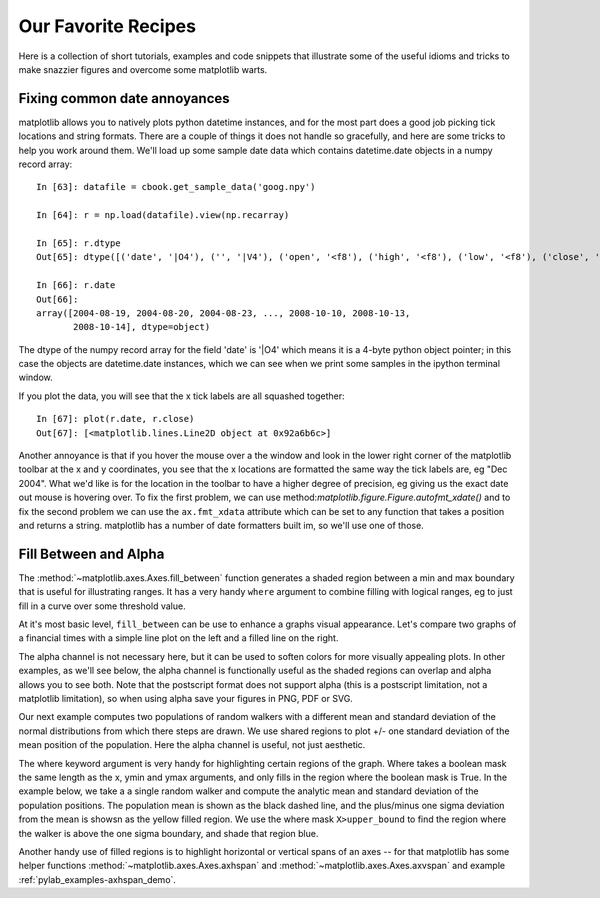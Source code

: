 .. _recipes:

********************
Our Favorite Recipes
********************

Here is a collection of short tutorials, examples and code snippets
that illustrate some of the useful idioms and tricks to make snazzier
figures and overcome some matplotlib warts.

Fixing common date annoyances
=============================

matplotlib allows you to natively plots python datetime instances, and
for the most part does a good job picking tick locations and string
formats.  There are a couple of things it does not handle so
gracefully, and here are some tricks to help you work around them.
We'll load up some sample date data which contains datetime.date
objects in a numpy record array::

  In [63]: datafile = cbook.get_sample_data('goog.npy')

  In [64]: r = np.load(datafile).view(np.recarray)

  In [65]: r.dtype
  Out[65]: dtype([('date', '|O4'), ('', '|V4'), ('open', '<f8'), ('high', '<f8'), ('low', '<f8'), ('close', '<f8'), ('volume', '<i8'), ('adj_close', '<f8')])

  In [66]: r.date
  Out[66]:
  array([2004-08-19, 2004-08-20, 2004-08-23, ..., 2008-10-10, 2008-10-13,
	 2008-10-14], dtype=object)

The dtype of the numpy record array for the field 'date' is '|O4'
which means it is a 4-byte python object pointer; in this case the
objects are datetime.date instances, which we can see when we print
some samples in the ipython terminal window.

If you plot the data, you will see that the x tick labels are all
squashed together::

  In [67]: plot(r.date, r.close)
  Out[67]: [<matplotlib.lines.Line2D object at 0x92a6b6c>]

.. plot::

   import matplotlib.cbook as cbook
   datafile = cbook.get_sample_data('goog.npy')
   r = np.load(datafile).view(np.recarray)
   plt.figure()
   plt.plot(r.date, r.close)
   plt.show()

Another annoyance is that if you hover the mouse over a the window and
look in the lower right corner of the matplotlib toolbar at the x and
y coordinates, you see that the x locations are formatted the same way
the tick labels are, eg "Dec 2004".  What we'd like is for the
location in the toolbar to have a higher degree of precision, eg
giving us the exact date out mouse is hovering over.  To fix the first
problem, we can use method:`matplotlib.figure.Figure.autofmt_xdate()`
and to fix the second problem we can use the ``ax.fmt_xdata``
attribute which can be set to any function that takes a position and
returns a string.  matplotlib has a number of date formatters built
im, so we'll use one of those.

.. plot::


   import matplotlib.cbook as cbook
   datafile = cbook.get_sample_data('goog.npy')
   r = np.load(datafile).view(np.recarray)
   fig, ax = plt.subplots(1)
   ax.plot(r.date, r.close)

   # rotate and align the tick labels so they look better
   fig.autofmt_xdate()

   # use a more precise date string for the x axis locations in the
   # toolbar
   import matplotlib.dates as mdates
   ax.fmt_xdata = mdates.DateFormatter('%Y-%m-%d')



Fill Between and Alpha
======================

The :method:`~matplotlib.axes.Axes.fill_between` function generates a
shaded region between a min and max boundary that is useful for
illustrating ranges.  It has a very handy ``where`` argument to
combine filling with logical ranges, eg to just fill in a curve over
some threshold value.  

At it's most basic level, ``fill_between`` can be use to enhance a
graphs visual appearance. Let's compare two graphs of a financial
times with a simple line plot on the left and a filled line on the
right.

.. plot::
   :include-source:

   import matplotlib.cbook as cbook

   # load up some sample financial data
   datafile = cbook.get_sample_data('goog.npy')
   r = np.load(datafile).view(np.recarray)

   # create two subplots with the shared x and y axes
   fig, (ax1, ax2) = plt.subplots(1,2, sharex=True, sharey=True)

   pricemin = r.close.min()

   ax1.plot(r.date, r.close, lw=2)
   ax2.fill_between(r.date, pricemin, r.close, facecolor='blue', alpha=0.5)

   for ax in ax1, ax2:
       ax.grid(True)

   ax1.set_ylabel('price')
   fig.suptitle('Google (GOOG) daily closing price')
   fig.autofmt_xdate()
   plt.show()

The alpha channel is not necessary here, but it can be used to soften
colors for more visually appealing plots.  In other examples, as we'll
see below, the alpha channel is functionally useful as the shaded
regions can overlap and alpha allows you to see both.  Note that the
postscript format does not support alpha (this is a postscript
limitation, not a matplotlib limitation), so when using alpha save
your figures in PNG, PDF or SVG.

Our next example computes two populations of random walkers with a
different mean and standard deviation of the normal distributions from
which there steps are drawn.  We use shared regions to plot +/- one
standard deviation of the mean position of the population.  Here the
alpha channel is useful, not just aesthetic.

.. plot::
   :include-source:

   Nsteps, Nwalkers = 100, 250
   t = np.arange(Nsteps)

   # an Nsteps x Nwalkers array of random walk steps
   S1 = 0.002 + 0.01*np.random.randn(Nsteps, Nwalkers)
   S2 = 0.004 + 0.02*np.random.randn(Nsteps, Nwalkers)

   # an Nsteps x Nwalkers array of random walker positions
   X1 = S1.cumsum(axis=0)
   X2 = S2.cumsum(axis=0)


   # Nsteps length arrays empirical means and standard deviations of both
   # populations over time
   mu1 = X1.mean(axis=1)
   sigma1 = X1.std(axis=1)
   mu2 = X2.mean(axis=1)
   sigma2 = X2.std(axis=1)

   # plot it!
   fig, ax = plt.subplots(1)
   ax.plot(t, mu1, lw=2, label='mean population 1', color='blue')
   ax.plot(t, mu1, lw=2, label='mean population 2', color='yellow')
   ax.fill_between(t, mu1+sigma1, mu1-sigma1, facecolor='blue', alpha=0.5)
   ax.fill_between(t, mu2+sigma2, mu2-sigma2, facecolor='yellow', alpha=0.5)
   ax.set_title('random walkers empirical $\mu$ and $\pm \sigma$ interval')
   ax.legend(loc='upper left')
   ax.set_xlabel('num steps')
   ax.set_ylabel('position')
   ax.grid()
   plt.show()



The where keyword argument is very handy for highlighting certain
regions of the graph.  Where takes a boolean mask the same length as
the x, ymin and ymax arguments, and only fills in the region where the
boolean mask is True.  In the example below, we take a a single random
walker and compute the analytic mean and standard deviation of the
population positions.  The population mean is shown as the black
dashed line, and the plus/minus one sigma deviation from the mean is
showsn as the yellow filled region.  We use the where mask
``X>upper_bound`` to find the region where the walker is above the
one sigma boundary, and shade that region blue.

.. plot::
   :include-source:

   np.random.seed(1234)

   Nsteps = 500
   t = np.arange(Nsteps)

   mu = 0.002
   sigma = 0.01

   # the steps and position
   S = mu + sigma*np.random.randn(Nsteps)
   X = S.cumsum()

   # the 1 sigma upper and lower population bounds
   lower_bound = mu*t - sigma*np.sqrt(t)
   upper_bound = mu*t + sigma*np.sqrt(t)

   fig, ax = plt.subplots(1)
   ax.plot(t, X, lw=2, label='walker position', color='blue')
   ax.plot(t, mu*t, lw=1, label='population mean', color='black', ls='--')
   ax.fill_between(t, lower_bound, upper_bound, facecolor='yellow', alpha=0.5,
		   label='1 sigma range')
   ax.legend(loc='upper left')

   # here we use the where argument to only fill the region where the
   # walker is above the population 1 sigma boundary
   ax.fill_between(t, upper_bound, X, where=X>upper_bound, facecolor='blue', alpha=0.5)
   ax.set_xlabel('num steps')
   ax.set_ylabel('position')
   ax.grid()
   plt.show()


Another handy use of filled regions is to highlight horizontal or
vertical spans of an axes -- for that matplotlib has some helper
functions :method:`~matplotlib.axes.Axes.axhspan` and
:method:`~matplotlib.axes.Axes.axvspan` and example
:ref:`pylab_examples-axhspan_demo`.

